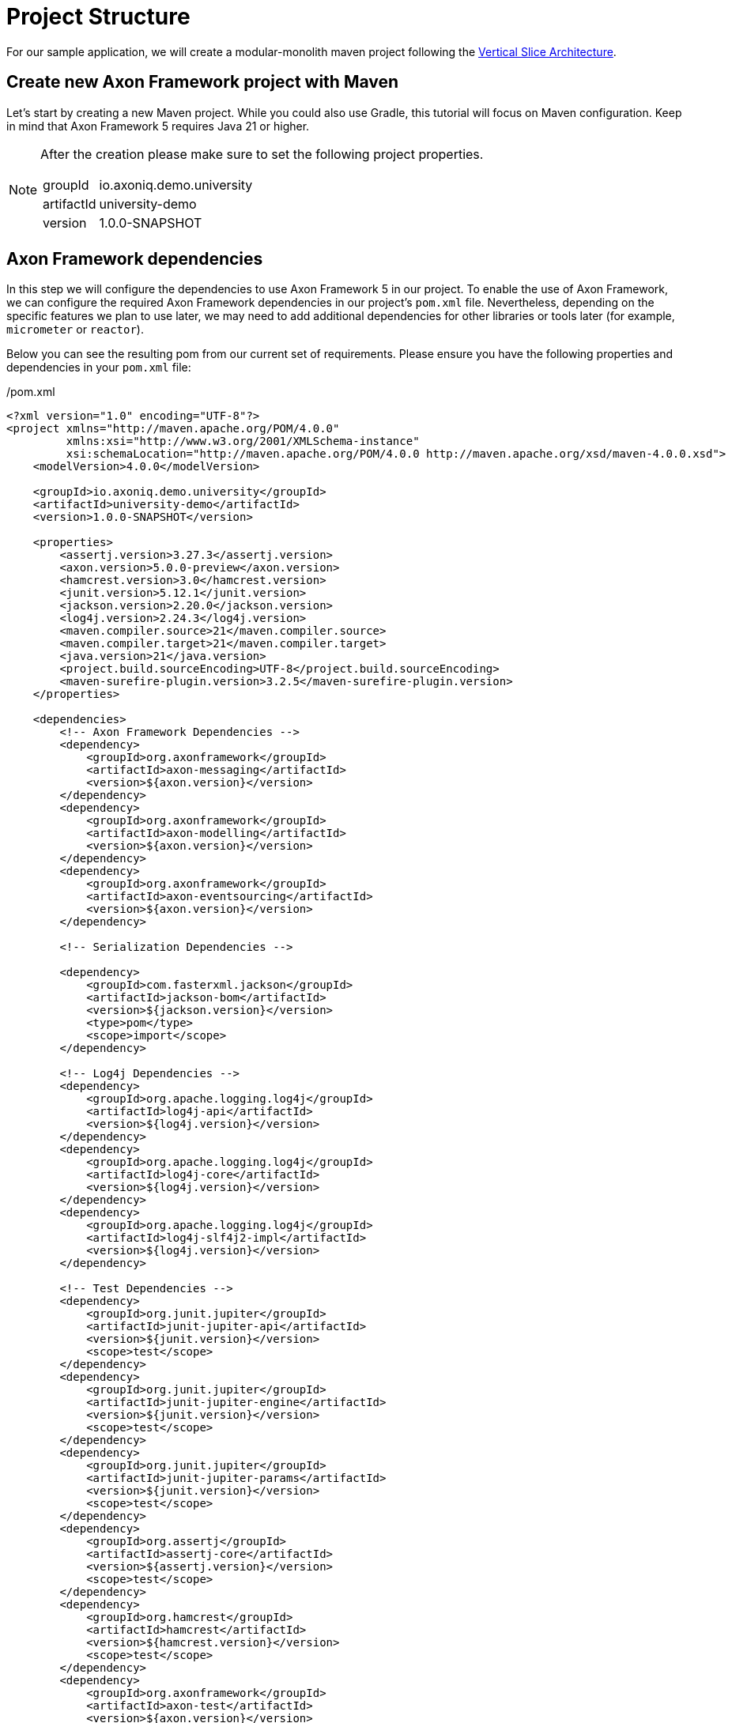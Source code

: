 = Project Structure

For our sample application, we will create a modular-monolith maven project following the link:https://www.baeldung.com/java-vertical-slice-architecture[Vertical Slice Architecture].

== Create new Axon Framework project with Maven

Let's start by creating a new Maven project.
While you could also use Gradle, this tutorial will focus on Maven configuration.
Keep in mind that Axon Framework 5 requires Java 21 or higher.

[NOTE]
====
After the creation please make sure to set the following project properties.

[horizontal]
groupId:: io.axoniq.demo.university
artifactId:: university-demo
version:: 1.0.0-SNAPSHOT
====

== Axon Framework dependencies

In this step we will configure the dependencies to use Axon Framework 5 in our project.
To enable the use of Axon Framework, we can configure the required Axon Framework dependencies in our project's `pom.xml` file.
Nevertheless, depending on the specific features we plan to use later, we may need to add additional dependencies for other libraries or tools later (for example, `micrometer` or `reactor`).

Below you can see the resulting pom from our current set of requirements.
Please ensure you have the following properties and dependencies in your `pom.xml` file:

[source,xml]
./pom.xml
----
<?xml version="1.0" encoding="UTF-8"?>
<project xmlns="http://maven.apache.org/POM/4.0.0"
         xmlns:xsi="http://www.w3.org/2001/XMLSchema-instance"
         xsi:schemaLocation="http://maven.apache.org/POM/4.0.0 http://maven.apache.org/xsd/maven-4.0.0.xsd">
    <modelVersion>4.0.0</modelVersion>

    <groupId>io.axoniq.demo.university</groupId>
    <artifactId>university-demo</artifactId>
    <version>1.0.0-SNAPSHOT</version>

    <properties>
        <assertj.version>3.27.3</assertj.version>
        <axon.version>5.0.0-preview</axon.version>
        <hamcrest.version>3.0</hamcrest.version>
        <junit.version>5.12.1</junit.version>
        <jackson.version>2.20.0</jackson.version>
        <log4j.version>2.24.3</log4j.version>
        <maven.compiler.source>21</maven.compiler.source>
        <maven.compiler.target>21</maven.compiler.target>
        <java.version>21</java.version>
        <project.build.sourceEncoding>UTF-8</project.build.sourceEncoding>
        <maven-surefire-plugin.version>3.2.5</maven-surefire-plugin.version>
    </properties>

    <dependencies>
        <!-- Axon Framework Dependencies -->
        <dependency>
            <groupId>org.axonframework</groupId>
            <artifactId>axon-messaging</artifactId>
            <version>${axon.version}</version>
        </dependency>
        <dependency>
            <groupId>org.axonframework</groupId>
            <artifactId>axon-modelling</artifactId>
            <version>${axon.version}</version>
        </dependency>
        <dependency>
            <groupId>org.axonframework</groupId>
            <artifactId>axon-eventsourcing</artifactId>
            <version>${axon.version}</version>
        </dependency>

        <!-- Serialization Dependencies -->

        <dependency>
            <groupId>com.fasterxml.jackson</groupId>
            <artifactId>jackson-bom</artifactId>
            <version>${jackson.version}</version>
            <type>pom</type>
            <scope>import</scope>
        </dependency>

        <!-- Log4j Dependencies -->
        <dependency>
            <groupId>org.apache.logging.log4j</groupId>
            <artifactId>log4j-api</artifactId>
            <version>${log4j.version}</version>
        </dependency>
        <dependency>
            <groupId>org.apache.logging.log4j</groupId>
            <artifactId>log4j-core</artifactId>
            <version>${log4j.version}</version>
        </dependency>
        <dependency>
            <groupId>org.apache.logging.log4j</groupId>
            <artifactId>log4j-slf4j2-impl</artifactId>
            <version>${log4j.version}</version>
        </dependency>

        <!-- Test Dependencies -->
        <dependency>
            <groupId>org.junit.jupiter</groupId>
            <artifactId>junit-jupiter-api</artifactId>
            <version>${junit.version}</version>
            <scope>test</scope>
        </dependency>
        <dependency>
            <groupId>org.junit.jupiter</groupId>
            <artifactId>junit-jupiter-engine</artifactId>
            <version>${junit.version}</version>
            <scope>test</scope>
        </dependency>
        <dependency>
            <groupId>org.junit.jupiter</groupId>
            <artifactId>junit-jupiter-params</artifactId>
            <version>${junit.version}</version>
            <scope>test</scope>
        </dependency>
        <dependency>
            <groupId>org.assertj</groupId>
            <artifactId>assertj-core</artifactId>
            <version>${assertj.version}</version>
            <scope>test</scope>
        </dependency>
        <dependency>
            <groupId>org.hamcrest</groupId>
            <artifactId>hamcrest</artifactId>
            <version>${hamcrest.version}</version>
            <scope>test</scope>
        </dependency>
        <dependency>
            <groupId>org.axonframework</groupId>
            <artifactId>axon-test</artifactId>
            <version>${axon.version}</version>
        </dependency>
    </dependencies>

    <build>
        <plugins>
            <plugin>
                <groupId>org.apache.maven.plugins</groupId>
                <artifactId>maven-surefire-plugin</artifactId>
                <version>${maven-surefire-plugin.version}</version>
            </plugin>
        </plugins>
    </build>
</project>
----

== Project structure

We will design our project follows a *Vertical Slice Architecture* approach.
This approach organizes code around features (slices) rather than technical layers.
It aligns perfectly with the Event Modeling that we used to design our application and also with Axon Framework's architecture that is designed around messages.

Our project will follow this structure of packages:

[source]
----
📦 io.axoniq.demo.university
 ┣ 📂 faculty (bounded context)
 ┃ ┣ 📂 events (events shared across slices)
 ┃ ┣ 📂 write (command handling slices)
 ┃ ┃ ┣ 📂 createcourse
 ┃ ┃ ┣ 📂 changecoursecapacity
 ┃ ┃ ┣ 📂 subscribestudent
 ┃ ┃ ┗ 📂 ...
 ┃ ┣ 📂 read (query handling slices )
 ┃ ┗ 📂 automation (automation slices)
 ┣ 📂 shared (common code, like identifiers, exceptions, etc)
 ┗ 📂 ...
----

Each module (bounded context) is structured into three distinct types of slices (packages `write`, `read`, `automation`) and there are events (package `events`) between them.

Each slice contains the full implementation of a feature, from command definition to command handling and event publication.
This approach allows different slices to be implemented independently and in parallel.
You may even use different implementation styles / architectures inside certain slices.
You will also see that in this tutorial.

*Write Slices*
Contains commands that represent user intentions, define business rules through aggregates, produce domain events, and enforce invariants (for example `SubscribeStudentToCourse` command → `StudentSubscribedToCourse` event, with `SubscriptionsPerStudentNotExceedMax` rule).

*Read Slices*
Implements queries and read models optimized for specific use cases, with projectors that transform events into queryable state (for example `GetCourseStatsById` query → `CoursesStatsReadModel`).

*Automation Slices*
Processes events to trigger subsequent actions, implementing system policies and workflows, that connect different modules (for example `WhenStudentSubscribedThenSendNotification`).


[NOTE]
====
What makes this approach powerful in Axon Framework 5 is the Dynamic Consistency Boundary concept.
Unlike previous versions where you needed to share an Aggregate between slices,
you can now keep your slices completely independent of each other!
====

The architecture screams the capabilities of the system by making it explicit:

* Commands (`CreateCourse` , `SubscribeStudentToCourse`), which are the actions that can be executed
* Events that capture what happened and may notify other parts of the system or the user
* Queries that provide information about the state of the system

This approach allows teams to develop different features in parallel without stepping on each other's toes, and even lets you use different implementation styles within different slices.

Once that we have our project created with basic packages structure, in the next step, we may move to the framework configuration.

== Setting up basic configuration

Axon Framework 5 has a new configuration model that allows you to configure your framework application in a more flexible way.
We will be uncovering this new configuration model in the next steps of this tutorial.
For now, we just need basic configuration to get started.

We're going to use full potential of Event-Sourced application, so let's create a `UniversityAxonApplication` class and use `EventSourcing.configurer()`.
This will set up by default all necessary components to run an Event-Sourced application.
Components like: `EventStore`, `CommandBus`, `EventSink` etc.

[NOTE]
====
In Milestone 1, only the in-memory implementation of the Event Store is supported, but this still allows you to try out the new Command handling API and the new DCB-support just the same.
====

[source,java]
./src/main/java/io/axoniq/demo/university/UniversityAxonApplication.java
----
public class UniversityAxonApplication {

    public static ApplicationConfigurer configurer() {
        return EventSourcingConfigurer.create();
    }

}
----

With our project structure and basic configuration in place, we're ready to implement our first feature!